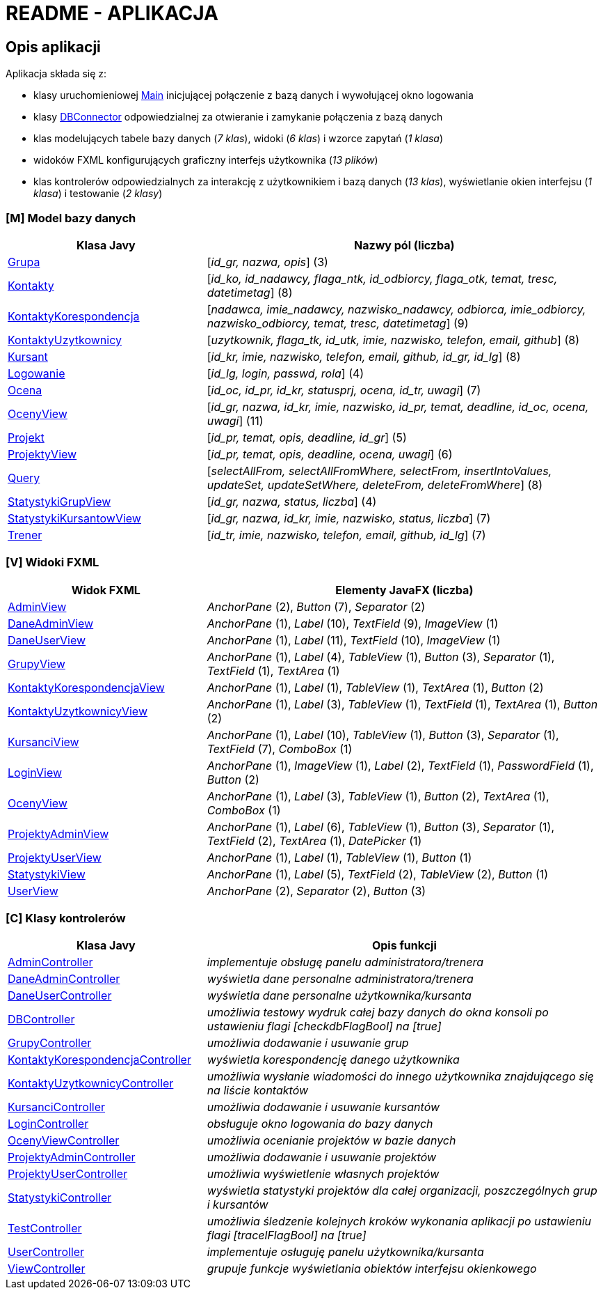 = README - APLIKACJA

:githubdir: https://github.com/rperkow
:projectdir: /KursyPWN
:blobmasterdir: /blob/master
:sqldir: sql
:srcdir: src/app

## Opis aplikacji

Aplikacja składa się z:

* klasy uruchomieniowej link:{srcdir}/Main.java[Main] inicjującej połączenie z bazą danych i wywołującej okno logowania
* klasy link:{srcdir}/database/DBConnector.java[DBConnector] odpowiedzialnej za otwieranie i zamykanie połączenia z bazą danych
* klas modelujących tabele bazy danych (_7 klas_), widoki (_6 klas_) i wzorce zapytań (_1 klasa_)
* widoków FXML konfigurujących graficzny interfejs użytkownika (_13 plików_)
* klas kontrolerów odpowiedzialnych za interakcję z użytkownikiem i bazą danych (_13 klas_), wyświetlanie okien interfejsu (_1 klasa_) i testowanie (_2 klasy_)

### [M] Model bazy danych

[%header,cols="4,8"]
|===
^|Klasa Javy
^|Nazwy pól (liczba)

|link:{srcdir}/model/Grupa.java[Grupa]
|[_id_gr, nazwa, opis_] (3)

|link:{srcdir}/model/Kontakty.java[Kontakty]
|[_id_ko, id_nadawcy, flaga_ntk, id_odbiorcy, flaga_otk, temat, tresc, datetimetag_] (8)

|link:{srcdir}/model/KontaktyKorespondencja.java[KontaktyKorespondencja]
|[_nadawca, imie_nadawcy, nazwisko_nadawcy, odbiorca, imie_odbiorcy, nazwisko_odbiorcy, temat, tresc, datetimetag_] (9)

|link:{srcdir}/model/KontaktyUzytkownicy.java[KontaktyUzytkownicy]
|[_uzytkownik, flaga_tk, id_utk, imie, nazwisko, telefon, email, github_] (8)

|link:{srcdir}/model/Kursant.java[Kursant]
|[_id_kr, imie, nazwisko, telefon, email, github, id_gr, id_lg_] (8)

|link:{srcdir}/model/Logowanie.java[Logowanie]
|[_id_lg, login, passwd, rola_] (4)

|link:{srcdir}/model/Ocena.java[Ocena]
|[_id_oc, id_pr, id_kr, statusprj, ocena, id_tr, uwagi_] (7)

|link:{srcdir}/model/OcenyView.java[OcenyView]
|[_id_gr, nazwa, id_kr, imie, nazwisko, id_pr, temat, deadline, id_oc, ocena, uwagi_] (11)

|link:{srcdir}/model/Projekt.java[Projekt]
|[_id_pr, temat, opis, deadline, id_gr_] (5)

|link:{srcdir}/model/ProjektyView.java[ProjektyView]
|[_id_pr, temat, opis, deadline, ocena, uwagi_] (6)

|link:{srcdir}/model/Query.java[Query]
|[_selectAllFrom, selectAllFromWhere, selectFrom, insertIntoValues, updateSet, updateSetWhere, deleteFrom, deleteFromWhere_] (8)

|link:{srcdir}/model/StatystykiGrupView.java[StatystykiGrupView]
|[_id_gr, nazwa, status, liczba_] (4)

|link:{srcdir}/model/StatystykiKursantowView.java[StatystykiKursantowView]
|[_id_gr, nazwa, id_kr, imie, nazwisko, status, liczba_] (7)

|link:{srcdir}/model/Trener.java[Trener]
|[_id_tr, imie, nazwisko, telefon, email, github, id_lg_] (7)
|===

### [V] Widoki FXML

[%header,cols="4,8"]
|===
^|Widok FXML
^|Elementy JavaFX (liczba)

|link:{srcdir}/view/AdminView.fxml[AdminView]
|_AnchorPane_ (2), _Button_ (7), _Separator_ (2)

|link:{srcdir}/view/DaneAdminView.fxml[DaneAdminView]
|_AnchorPane_ (1), _Label_ (10), _TextField_ (9), _ImageView_ (1)

|link:{srcdir}/view/DaneUserView.fxml[DaneUserView]
|_AnchorPane_ (1), _Label_ (11), _TextField_ (10), _ImageView_ (1)

|link:{srcdir}/view/GrupyView.fxml[GrupyView]
|_AnchorPane_ (1), _Label_ (4), _TableView_ (1), _Button_ (3), _Separator_ (1), _TextField_ (1), _TextArea_ (1)

|link:{srcdir}/view/KontaktyKorespondencjaView.fxml[KontaktyKorespondencjaView]
|_AnchorPane_ (1), _Label_ (1), _TableView_ (1), _TextArea_ (1), _Button_ (2)

|link:{srcdir}/view/KontaktyUzytkownicyView.fxml[KontaktyUzytkownicyView]
|_AnchorPane_ (1), _Label_ (3), _TableView_ (1), _TextField_ (1), _TextArea_ (1), _Button_ (2)

|link:{srcdir}/view/KursanciView.fxml[KursanciView]
|_AnchorPane_ (1), _Label_ (10), _TableView_ (1), _Button_ (3), _Separator_ (1), _TextField_ (7), _ComboBox_ (1)

|link:{srcdir}/view/LoginView.fxml[LoginView]
|_AnchorPane_ (1), _ImageView_ (1), _Label_ (2), _TextField_ (1), _PasswordField_ (1), _Button_ (2)

|link:{srcdir}/view/OcenyView.fxml[OcenyView]
|_AnchorPane_ (1), _Label_ (3), _TableView_ (1), _Button_ (2), _TextArea_ (1), _ComboBox_ (1)

|link:{srcdir}/view/ProjektyAdminView.fxml[ProjektyAdminView]
|_AnchorPane_ (1), _Label_ (6), _TableView_ (1), _Button_ (3), _Separator_ (1), _TextField_ (2), _TextArea_ (1), _DatePicker_ (1)

|link:{srcdir}/view/ProjektyUserView.fxml[ProjektyUserView]
|_AnchorPane_ (1), _Label_ (1), _TableView_ (1), _Button_ (1)

|link:{srcdir}/view/StatystykiView.fxml[StatystykiView]
|_AnchorPane_ (1), _Label_ (5), _TextField_ (2), _TableView_ (2), _Button_ (1)

|link:{srcdir}/view/UserView.fxml[UserView]
|_AnchorPane_ (2), _Separator_ (2), _Button_ (3)
|===

### [C] Klasy kontrolerów

[%header,cols="4,8"]
|===
^|Klasa Javy
^|Opis funkcji

|link:{srcdir}/controller/AdminController.java[AdminController]
|_implementuje obsługę panelu administratora/trenera_

|link:{srcdir}/controller/DaneAdminController.java[DaneAdminController]
|_wyświetla dane personalne administratora/trenera_

|link:{srcdir}/controller/DaneUserController.java[DaneUserController]
|_wyświetla dane personalne użytkownika/kursanta_

|link:{srcdir}/controller/DBController.java[DBController]
|_umożliwia testowy wydruk całej bazy danych do okna konsoli po ustawieniu flagi [checkdbFlagBool] na [true]_

|link:{srcdir}/controller/GrupyController.java[GrupyController]
|_umożliwia dodawanie i usuwanie grup_

|link:{srcdir}/controller/KontaktyKorespondencjaController.java[KontaktyKorespondencjaController]
|_wyświetla korespondencję danego użytkownika_

|link:{srcdir}/controller/KontaktyUzytkownicyController.java[KontaktyUzytkownicyController]
|_umożliwia wysłanie wiadomości do innego użytkownika znajdującego się na liście kontaktów_

|link:{srcdir}/controller/KursanciController.java[KursanciController]
|_umożliwia dodawanie i usuwanie kursantów_

|link:{srcdir}/controller/LoginController.java[LoginController]
|_obsługuje okno logowania do bazy danych_

|link:{srcdir}/controller/OcenyViewController.java[OcenyViewController]
|_umożliwia ocenianie projektów w bazie danych_

|link:{srcdir}/controller/ProjektyAdminController.java[ProjektyAdminController]
|_umożliwia dodawanie i usuwanie projektów_

|link:{srcdir}/controller/ProjektyUserController.java[ProjektyUserController]
|_umożliwia wyświetlenie własnych projektów_

|link:{srcdir}/controller/StatystykiController.java[StatystykiController]
|_wyświetla statystyki projektów dla całej organizacji, poszczególnych grup i kursantów_

|link:{srcdir}/controller/TestController.java[TestController]
|_umożliwia śledzenie kolejnych kroków wykonania aplikacji po ustawieniu flagi [tracelFlagBool] na [true]_

|link:{srcdir}/controller/UserController.java[UserController]
|_implementuje osługuję panelu użytkownika/kursanta_

|link:{srcdir}/controller/ViewController.java[ViewController]
|_grupuje funkcje wyświetlania obiektów interfejsu okienkowego_
|===
